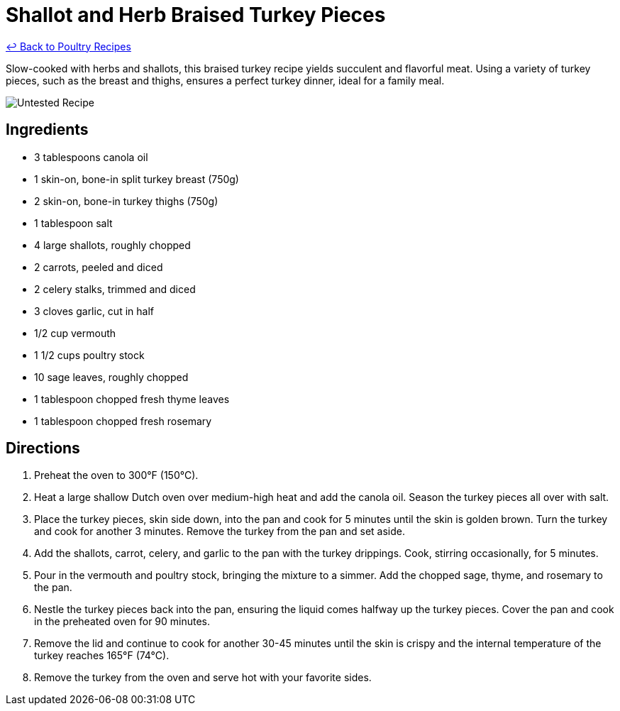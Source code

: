 = Shallot and Herb Braised Turkey Pieces

link:./README.md[&larrhk; Back to Poultry Recipes]

Slow-cooked with herbs and shallots, this braised turkey recipe yields succulent and flavorful meat. Using a variety of turkey pieces, such as the breast and thighs, ensures a perfect turkey dinner, ideal for a family meal.

image::https://badgen.net/badge/untested/recipe/AA4A44[Untested Recipe]

== Ingredients
* 3 tablespoons canola oil
* 1 skin-on, bone-in split turkey breast (750g)
* 2 skin-on, bone-in turkey thighs (750g)
* 1 tablespoon salt
* 4 large shallots, roughly chopped
* 2 carrots, peeled and diced
* 2 celery stalks, trimmed and diced
* 3 cloves garlic, cut in half
* 1/2 cup vermouth
* 1 1/2 cups poultry stock
* 10 sage leaves, roughly chopped
* 1 tablespoon chopped fresh thyme leaves
* 1 tablespoon chopped fresh rosemary

== Directions
. Preheat the oven to 300°F (150°C).
. Heat a large shallow Dutch oven over medium-high heat and add the canola oil. Season the turkey pieces all over with salt.
. Place the turkey pieces, skin side down, into the pan and cook for 5 minutes until the skin is golden brown. Turn the turkey and cook for another 3 minutes. Remove the turkey from the pan and set aside.
. Add the shallots, carrot, celery, and garlic to the pan with the turkey drippings. Cook, stirring occasionally, for 5 minutes.
. Pour in the vermouth and poultry stock, bringing the mixture to a simmer. Add the chopped sage, thyme, and rosemary to the pan.
. Nestle the turkey pieces back into the pan, ensuring the liquid comes halfway up the turkey pieces. Cover the pan and cook in the preheated oven for 90 minutes.
. Remove the lid and continue to cook for another 30-45 minutes until the skin is crispy and the internal temperature of the turkey reaches 165°F (74°C).
. Remove the turkey from the oven and serve hot with your favorite sides.
